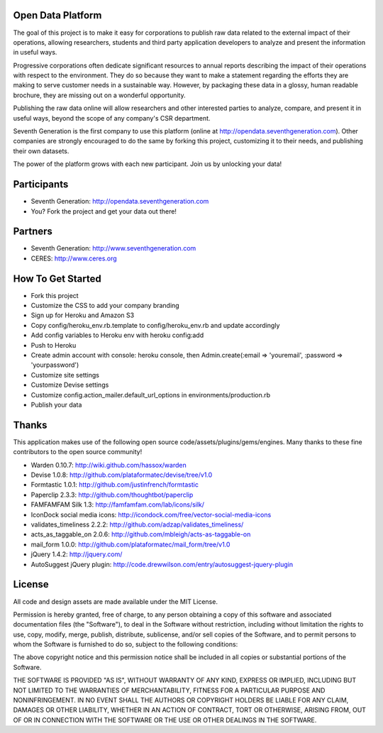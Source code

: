 Open Data Platform
==================

The goal of this project is to make it easy for corporations to publish raw
data related to the external impact of their operations, allowing researchers,
students and third party application developers to analyze and present the
information in useful ways.

Progressive corporations often dedicate significant resources to annual
reports describing the impact of their operations with respect to the environment.
They do so because they want to make a statement regarding the efforts they
are making to serve customer needs in a sustainable way. However, by packaging
these data in a glossy, human readable brochure, they are missing out on a
wonderful opportunity.

Publishing the raw data online will allow researchers and other interested
parties to analyze, compare, and present it in useful ways, beyond the scope
of any company's CSR department.

Seventh Generation is the first company to use this platform (online at
http://opendata.seventhgeneration.com). Other companies are strongly encouraged
to do the same by forking this project, customizing it to their needs, and
publishing their own datasets.

The power of the platform grows with each new participant. Join us by unlocking
your data!

Participants
============

- Seventh Generation: http://opendata.seventhgeneration.com
- You? Fork the project and get your data out there!

Partners
========

- Seventh Generation: http://www.seventhgeneration.com
- CERES: http://www.ceres.org


How To Get Started
==================

- Fork this project
- Customize the CSS to add your company branding
- Sign up for Heroku and Amazon S3
- Copy config/heroku_env.rb.template to config/heroku_env.rb and update accordingly
- Add config variables to Heroku env with heroku config:add
- Push to Heroku
- Create admin account with console: heroku console, then Admin.create(:email => 'youremail', :password => 'yourpassword')
- Customize site settings
- Customize Devise settings
- Customize config.action_mailer.default_url_options in environments/production.rb
- Publish your data


Thanks
======

This application makes use of the following open source code/assets/plugins/gems/engines.
Many thanks to these fine contributors to the open source community!

- Warden 0.10.7: http://wiki.github.com/hassox/warden
- Devise 1.0.8: http://github.com/plataformatec/devise/tree/v1.0
- Formtastic 1.0.1: http://github.com/justinfrench/formtastic
- Paperclip 2.3.3: http://github.com/thoughtbot/paperclip
- FAMFAMFAM Silk 1.3: http://famfamfam.com/lab/icons/silk/
- IconDock social media icons: http://icondock.com/free/vector-social-media-icons
- validates_timeliness 2.2.2: http://github.com/adzap/validates_timeliness/
- acts_as_taggable_on 2.0.6: http://github.com/mbleigh/acts-as-taggable-on
- mail_form 1.0.0: http://github.com/plataformatec/mail_form/tree/v1.0
- jQuery 1.4.2: http://jquery.com/
- AutoSuggest jQuery plugin: http://code.drewwilson.com/entry/autosuggest-jquery-plugin


License
=======

All code and design assets are made available under the MIT License.

Permission is hereby granted, free of charge, to any person obtaining a copy
of this software and associated documentation files (the "Software"), to deal
in the Software without restriction, including without limitation the rights
to use, copy, modify, merge, publish, distribute, sublicense, and/or sell
copies of the Software, and to permit persons to whom the Software is
furnished to do so, subject to the following conditions:

The above copyright notice and this permission notice shall be included in
all copies or substantial portions of the Software.

THE SOFTWARE IS PROVIDED "AS IS", WITHOUT WARRANTY OF ANY KIND, EXPRESS OR
IMPLIED, INCLUDING BUT NOT LIMITED TO THE WARRANTIES OF MERCHANTABILITY,
FITNESS FOR A PARTICULAR PURPOSE AND NONINFRINGEMENT. IN NO EVENT SHALL THE
AUTHORS OR COPYRIGHT HOLDERS BE LIABLE FOR ANY CLAIM, DAMAGES OR OTHER
LIABILITY, WHETHER IN AN ACTION OF CONTRACT, TORT OR OTHERWISE, ARISING FROM,
OUT OF OR IN CONNECTION WITH THE SOFTWARE OR THE USE OR OTHER DEALINGS IN
THE SOFTWARE.
